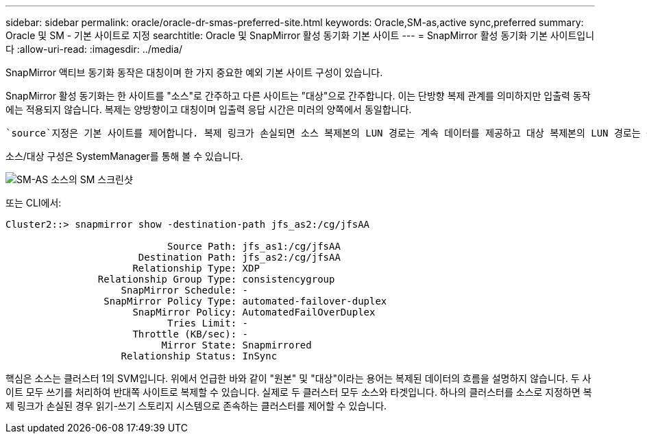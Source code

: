 ---
sidebar: sidebar 
permalink: oracle/oracle-dr-smas-preferred-site.html 
keywords: Oracle,SM-as,active sync,preferred 
summary: Oracle 및 SM - 기본 사이트로 지정 
searchtitle: Oracle 및 SnapMirror 활성 동기화 기본 사이트 
---
= SnapMirror 활성 동기화 기본 사이트입니다
:allow-uri-read: 
:imagesdir: ../media/


[role="lead"]
SnapMirror 액티브 동기화 동작은 대칭이며 한 가지 중요한 예외 기본 사이트 구성이 있습니다.

SnapMirror 활성 동기화는 한 사이트를 "소스"로 간주하고 다른 사이트는 "대상"으로 간주합니다. 이는 단방향 복제 관계를 의미하지만 입출력 동작에는 적용되지 않습니다. 복제는 양방향이고 대칭이며 입출력 응답 시간은 미러의 양쪽에서 동일합니다.

 `source`지정은 기본 사이트를 제어합니다. 복제 링크가 손실되면 소스 복제본의 LUN 경로는 계속 데이터를 제공하고 대상 복제본의 LUN 경로는 복제가 다시 설정되고 SnapMirror가 동기식 상태로 다시 전환될 때까지 사용할 수 없게 됩니다. 그러면 경로가 데이터 제공을 재개합니다.

소스/대상 구성은 SystemManager를 통해 볼 수 있습니다.

image:../media/smas-source-systemmanager.png["SM-AS 소스의 SM 스크린샷"]

또는 CLI에서:

....
Cluster2::> snapmirror show -destination-path jfs_as2:/cg/jfsAA

                            Source Path: jfs_as1:/cg/jfsAA
                       Destination Path: jfs_as2:/cg/jfsAA
                      Relationship Type: XDP
                Relationship Group Type: consistencygroup
                    SnapMirror Schedule: -
                 SnapMirror Policy Type: automated-failover-duplex
                      SnapMirror Policy: AutomatedFailOverDuplex
                            Tries Limit: -
                      Throttle (KB/sec): -
                           Mirror State: Snapmirrored
                    Relationship Status: InSync
....
핵심은 소스는 클러스터 1의 SVM입니다. 위에서 언급한 바와 같이 "원본" 및 "대상"이라는 용어는 복제된 데이터의 흐름을 설명하지 않습니다. 두 사이트 모두 쓰기를 처리하여 반대쪽 사이트로 복제할 수 있습니다. 실제로 두 클러스터 모두 소스와 타겟입니다. 하나의 클러스터를 소스로 지정하면 복제 링크가 손실된 경우 읽기-쓰기 스토리지 시스템으로 존속하는 클러스터를 제어할 수 있습니다.
